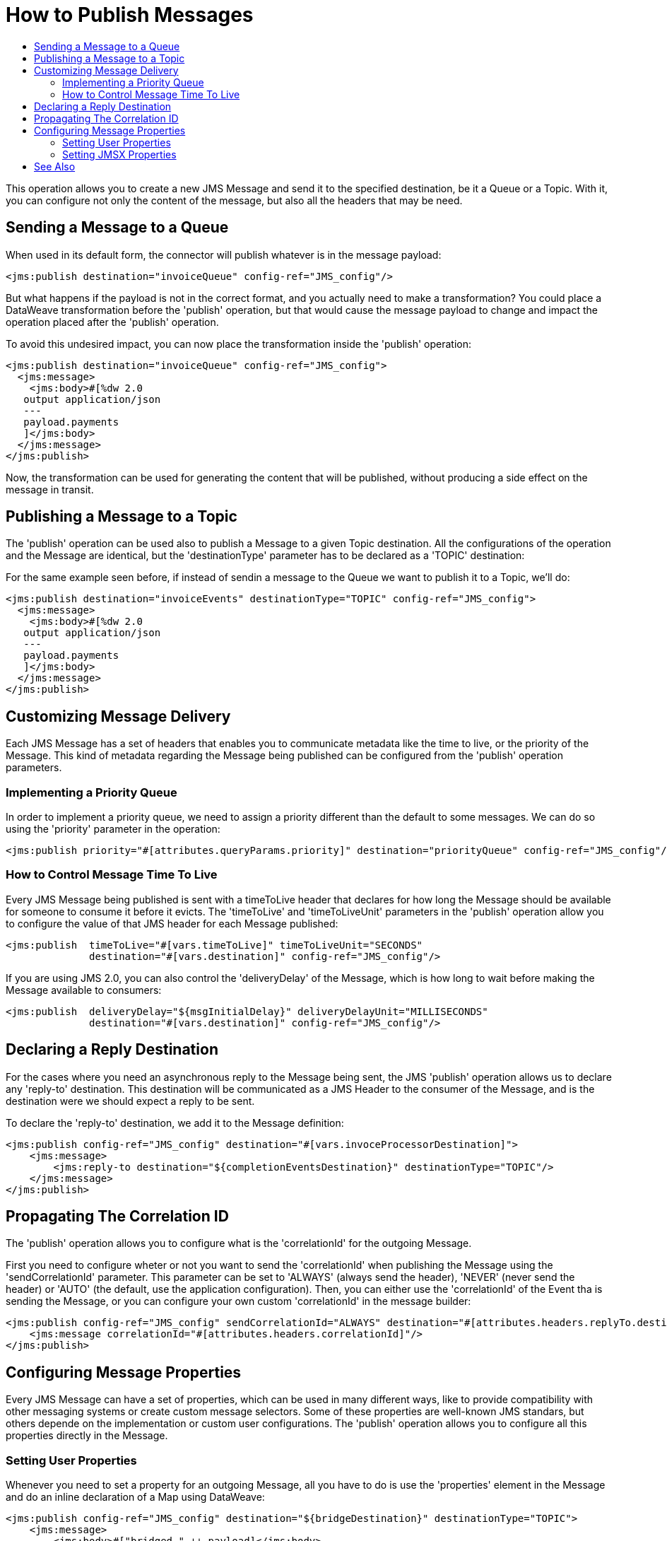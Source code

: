 = How to Publish Messages
:keywords: jms, connector, publish
:toc:
:toc-title:

This operation allows you to create a new JMS Message and send it to the specified destination, be it a Queue or a Topic. With it, you can configure not only the content of the message, but also all the headers that may be need.

== Sending a Message to a Queue

When used in its default form, the connector will publish whatever is in the message payload:

[source, xml, linenums]
----
<jms:publish destination="invoiceQueue" config-ref="JMS_config"/>
----

But what happens if the payload is not in the correct format, and you actually need to make a transformation? You could place a DataWeave transformation before the 'publish' operation, but that would cause the message payload to change and impact the operation placed after the 'publish' operation.

To avoid this undesired impact, you can now place the transformation inside the 'publish' operation:

[source, xml, linenums]
----
<jms:publish destination="invoiceQueue" config-ref="JMS_config">
  <jms:message>
    <jms:body>#[%dw 2.0
   output application/json
   ---
   payload.payments
   ]</jms:body>
  </jms:message>
</jms:publish>
----

Now, the transformation can be used for generating the content that will be published, without producing a side effect on the message in transit.

== Publishing a Message to a Topic

The 'publish' operation can be used also to publish a Message to a given Topic destination. 
All the configurations of the operation and the Message are identical, but the 'destinationType' parameter has to be declared as a 'TOPIC' destination:

For the same example seen before, if instead of sendin a message to the Queue we want to publish it to a Topic, we'll do:

[source, xml, linenums]
----
<jms:publish destination="invoiceEvents" destinationType="TOPIC" config-ref="JMS_config">
  <jms:message>
    <jms:body>#[%dw 2.0
   output application/json
   ---
   payload.payments
   ]</jms:body>
  </jms:message>
</jms:publish>
----


== Customizing Message Delivery 

Each JMS Message has a set of headers that enables you to communicate metadata like the time to live, or the priority of the Message. This kind of metadata regarding the Message being published can be configured from the 'publish' operation parameters.

=== Implementing a Priority Queue

In order to implement a priority queue, we need to assign a priority different than the default to some messages. We can do so using the 'priority' parameter in the operation:

[source, xml, linenums]
----
<jms:publish priority="#[attributes.queryParams.priority]" destination="priorityQueue" config-ref="JMS_config"/>
----

=== How to Control Message Time To Live

Every JMS Message being published is sent with a timeToLive header that declares for how long the Message should be available for someone to consume it before it evicts. The 'timeToLive' and 'timeToLiveUnit' parameters in the 'publish' operation allow you to configure the value of that JMS header for each Message published:

[source, xml, linenums]
----
<jms:publish  timeToLive="#[vars.timeToLive]" timeToLiveUnit="SECONDS" 
              destination="#[vars.destination]" config-ref="JMS_config"/>
----

If you are using JMS 2.0, you can also control the 'deliveryDelay' of the Message, which is how long to wait before making the Message available to consumers:

[source, xml, linenums]
----
<jms:publish  deliveryDelay="${msgInitialDelay}" deliveryDelayUnit="MILLISECONDS"
              destination="#[vars.destination]" config-ref="JMS_config"/>
----


== Declaring a Reply Destination

For the cases where you need an asynchronous reply to the Message being sent, the JMS 'publish' operation allows us to declare any 'reply-to' destination. This destination will be communicated as a JMS Header to the consumer of the Message, and is the destination were we should expect a reply to be sent.

To declare the 'reply-to' destination, we add it to the Message definition:

[source, xml, linenums]
----
<jms:publish config-ref="JMS_config" destination="#[vars.invoceProcessorDestination]">
    <jms:message>
        <jms:reply-to destination="${completionEventsDestination}" destinationType="TOPIC"/>
    </jms:message>
</jms:publish>
----

== Propagating The Correlation ID

The 'publish' operation allows you to configure what is the 'correlationId' for the outgoing Message. 

First you need to configure wheter or not you want to send the 'correlationId' when publishing the Message using the 'sendCorrelationId' parameter. This parameter can be set to 'ALWAYS' (always send the header), 'NEVER' (never send the header) or 'AUTO' (the default, use the application configuration).
Then, you can either use the 'correlationId' of the Event tha is sending the Message, or you can configure your own custom 'correlationId' in the message builder:

[source, xml, linenums]
----
<jms:publish config-ref="JMS_config" sendCorrelationId="ALWAYS" destination="#[attributes.headers.replyTo.destination]">
    <jms:message correlationId="#[attributes.headers.correlationId]"/>
</jms:publish>
----

== Configuring Message Properties

Every JMS Message can have a set of properties, which can be used in many different ways, like to provide compatibility with other messaging systems or create custom message selectors.
Some of these properties are well-known JMS standars, but others depende on the implementation or custom user configurations. The 'publish' operation allows you to configure all this properties directly in the Message.

=== Setting User Properties

Whenever you need to set a property for an outgoing Message, all you have to do is use the 'properties' element in the Message and do an inline declaration of a Map using DataWeave:

[source, xml, linenums]
----
<jms:publish config-ref="JMS_config" destination="${bridgeDestination}" destinationType="TOPIC">
    <jms:message>
        <jms:body>#["bridged_" ++ payload]</jms:body>
        <jms:properties>#[{
            AUTH_TYPE: 'jwt'
            AUTH_TOKEN: attributes.queryParams.token
        }]</jms:properties>
    </jms:message>
</jms:publish>
----

=== Setting JMSX Properties

The JMSX properties are a set of well-known properties defined in the JMS spec, containing metadata regarding the Message. In order to configure this properties, you can declare them inline as part of the Message element:

[source, xml, linenums]
----
<jms:publish config-ref="JMS_config" destination="${bridgeDestination}" destinationType="TOPIC">
    <jms:message>
        <jms:body>#["bridged_" ++ payload]</jms:body>
        <jms:jmsx-properties jmsxGroupID="#[vars.currentGroup]" jmsxUserID="${username}"/>
    </jms:message>
</jms:publish>
---- 

== See Also
* link:jms-publish-consume[How To Listen For A Reply]
